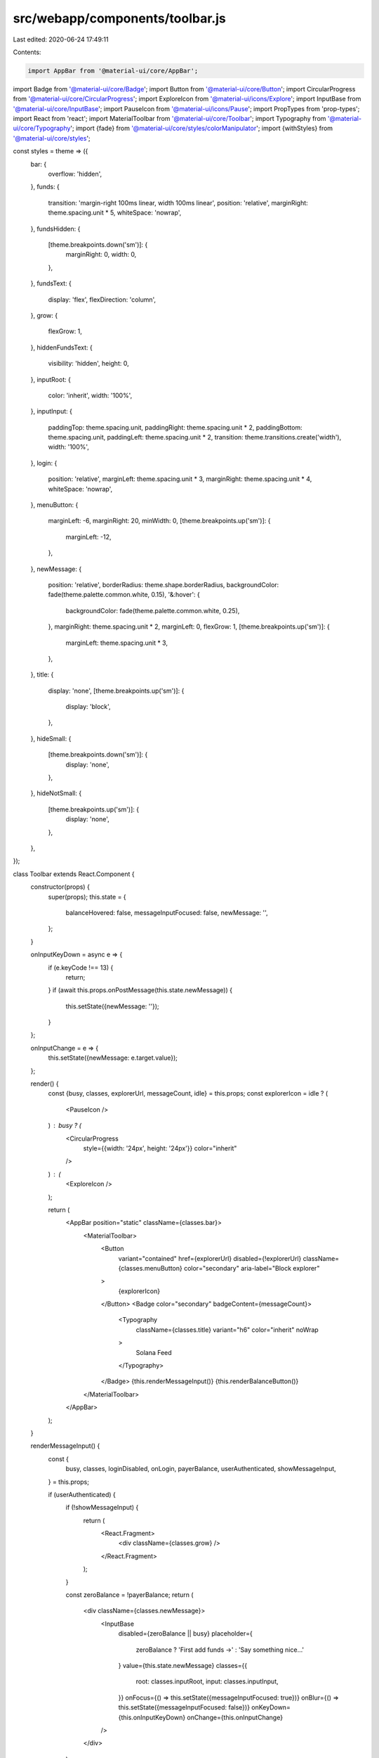 src/webapp/components/toolbar.js
================================

Last edited: 2020-06-24 17:49:11

Contents:

.. code-block:: js

    import AppBar from '@material-ui/core/AppBar';
import Badge from '@material-ui/core/Badge';
import Button from '@material-ui/core/Button';
import CircularProgress from '@material-ui/core/CircularProgress';
import ExploreIcon from '@material-ui/icons/Explore';
import InputBase from '@material-ui/core/InputBase';
import PauseIcon from '@material-ui/icons/Pause';
import PropTypes from 'prop-types';
import React from 'react';
import MaterialToolbar from '@material-ui/core/Toolbar';
import Typography from '@material-ui/core/Typography';
import {fade} from '@material-ui/core/styles/colorManipulator';
import {withStyles} from '@material-ui/core/styles';

const styles = theme => ({
  bar: {
    overflow: 'hidden',
  },
  funds: {
    transition: 'margin-right 100ms linear, width 100ms linear',
    position: 'relative',
    marginRight: theme.spacing.unit * 5,
    whiteSpace: 'nowrap',
  },
  fundsHidden: {
    [theme.breakpoints.down('sm')]: {
      marginRight: 0,
      width: 0,
    },
  },
  fundsText: {
    display: 'flex',
    flexDirection: 'column',
  },
  grow: {
    flexGrow: 1,
  },
  hiddenFundsText: {
    visibility: 'hidden',
    height: 0,
  },
  inputRoot: {
    color: 'inherit',
    width: '100%',
  },
  inputInput: {
    paddingTop: theme.spacing.unit,
    paddingRight: theme.spacing.unit * 2,
    paddingBottom: theme.spacing.unit,
    paddingLeft: theme.spacing.unit * 2,
    transition: theme.transitions.create('width'),
    width: '100%',
  },
  login: {
    position: 'relative',
    marginLeft: theme.spacing.unit * 3,
    marginRight: theme.spacing.unit * 4,
    whiteSpace: 'nowrap',
  },
  menuButton: {
    marginLeft: -6,
    marginRight: 20,
    minWidth: 0,
    [theme.breakpoints.up('sm')]: {
      marginLeft: -12,
    },
  },
  newMessage: {
    position: 'relative',
    borderRadius: theme.shape.borderRadius,
    backgroundColor: fade(theme.palette.common.white, 0.15),
    '&:hover': {
      backgroundColor: fade(theme.palette.common.white, 0.25),
    },
    marginRight: theme.spacing.unit * 2,
    marginLeft: 0,
    flexGrow: 1,
    [theme.breakpoints.up('sm')]: {
      marginLeft: theme.spacing.unit * 3,
    },
  },
  title: {
    display: 'none',
    [theme.breakpoints.up('sm')]: {
      display: 'block',
    },
  },
  hideSmall: {
    [theme.breakpoints.down('sm')]: {
      display: 'none',
    },
  },
  hideNotSmall: {
    [theme.breakpoints.up('sm')]: {
      display: 'none',
    },
  },
});

class Toolbar extends React.Component {
  constructor(props) {
    super(props);
    this.state = {
      balanceHovered: false,
      messageInputFocused: false,
      newMessage: '',
    };
  }

  onInputKeyDown = async e => {
    if (e.keyCode !== 13) {
      return;
    }
    if (await this.props.onPostMessage(this.state.newMessage)) {
      this.setState({newMessage: ''});
    }
  };

  onInputChange = e => {
    this.setState({newMessage: e.target.value});
  };

  render() {
    const {busy, classes, explorerUrl, messageCount, idle} = this.props;
    const explorerIcon = idle ? (
      <PauseIcon />
    ) : busy ? (
      <CircularProgress
        style={{width: '24px', height: '24px'}}
        color="inherit"
      />
    ) : (
      <ExploreIcon />
    );

    return (
      <AppBar position="static" className={classes.bar}>
        <MaterialToolbar>
          <Button
            variant="contained"
            href={explorerUrl}
            disabled={!explorerUrl}
            className={classes.menuButton}
            color="secondary"
            aria-label="Block explorer"
          >
            {explorerIcon}
          </Button>
          <Badge color="secondary" badgeContent={messageCount}>
            <Typography
              className={classes.title}
              variant="h6"
              color="inherit"
              noWrap
            >
              Solana Feed
            </Typography>
          </Badge>
          {this.renderMessageInput()}
          {this.renderBalanceButton()}
        </MaterialToolbar>
      </AppBar>
    );
  }

  renderMessageInput() {
    const {
      busy,
      classes,
      loginDisabled,
      onLogin,
      payerBalance,
      userAuthenticated,
      showMessageInput,
    } = this.props;

    if (userAuthenticated) {
      if (!showMessageInput) {
        return (
          <React.Fragment>
            <div className={classes.grow} />
          </React.Fragment>
        );
      }

      const zeroBalance = !payerBalance;
      return (
        <div className={classes.newMessage}>
          <InputBase
            disabled={zeroBalance || busy}
            placeholder={
              zeroBalance ? 'First add funds →' : 'Say something nice…'
            }
            value={this.state.newMessage}
            classes={{
              root: classes.inputRoot,
              input: classes.inputInput,
            }}
            onFocus={() => this.setState({messageInputFocused: true})}
            onBlur={() => this.setState({messageInputFocused: false})}
            onKeyDown={this.onInputKeyDown}
            onChange={this.onInputChange}
          />
        </div>
      );
    } else {
      return (
        <React.Fragment>
          <div className={classes.login}>
            <Button
              disabled={loginDisabled}
              variant="contained"
              color="default"
              onClick={onLogin}
            >
              <span className={classes.hideSmall}>Login to start posting</span>
              <span className={classes.hideNotSmall}>Login</span>
            </Button>
          </div>
          <div className={classes.grow} />
        </React.Fragment>
      );
    }
  }

  renderBalanceButton() {
    const {classes, payerBalance, onRequestFunds, walletDisabled} = this.props;
    const text = [`Balance: ${payerBalance}`, 'Add Funds'];
    if (payerBalance === 0 || this.state.balanceHovered) {
      text.reverse();
    }
    let className = classes.funds;
    if (this.state.messageInputFocused) {
      className += ` ${classes.fundsHidden}`;
    }
    return (
      <div className={className}>
        <Button
          variant="contained"
          color="secondary"
          disabled={walletDisabled}
          onMouseOver={() => this.setState({balanceHovered: true})}
          onMouseOut={() => this.setState({balanceHovered: false})}
          onClick={onRequestFunds}
        >
          {/* Ensures that button width is not changed on hover  */}
          <div className={classes.fundsText}>
            <span>{text[0]}</span>
            <span className={classes.hiddenFundsText}>{text[1]}</span>
          </div>
        </Button>
      </div>
    );
  }
}

Toolbar.propTypes = {
  busy: PropTypes.bool.isRequired,
  classes: PropTypes.object.isRequired,
  explorerUrl: PropTypes.string,
  idle: PropTypes.bool.isRequired,
  loginDisabled: PropTypes.bool.isRequired,
  messageCount: PropTypes.number.isRequired,
  onLogin: PropTypes.func.isRequired,
  onPostMessage: PropTypes.func.isRequired,
  onRequestFunds: PropTypes.func.isRequired,
  payerBalance: PropTypes.number.isRequired,
  userAuthenticated: PropTypes.bool.isRequired,
  walletDisabled: PropTypes.bool.isRequired,
  showMessageInput: PropTypes.bool.isRequired,
};

export default withStyles(styles)(Toolbar);


